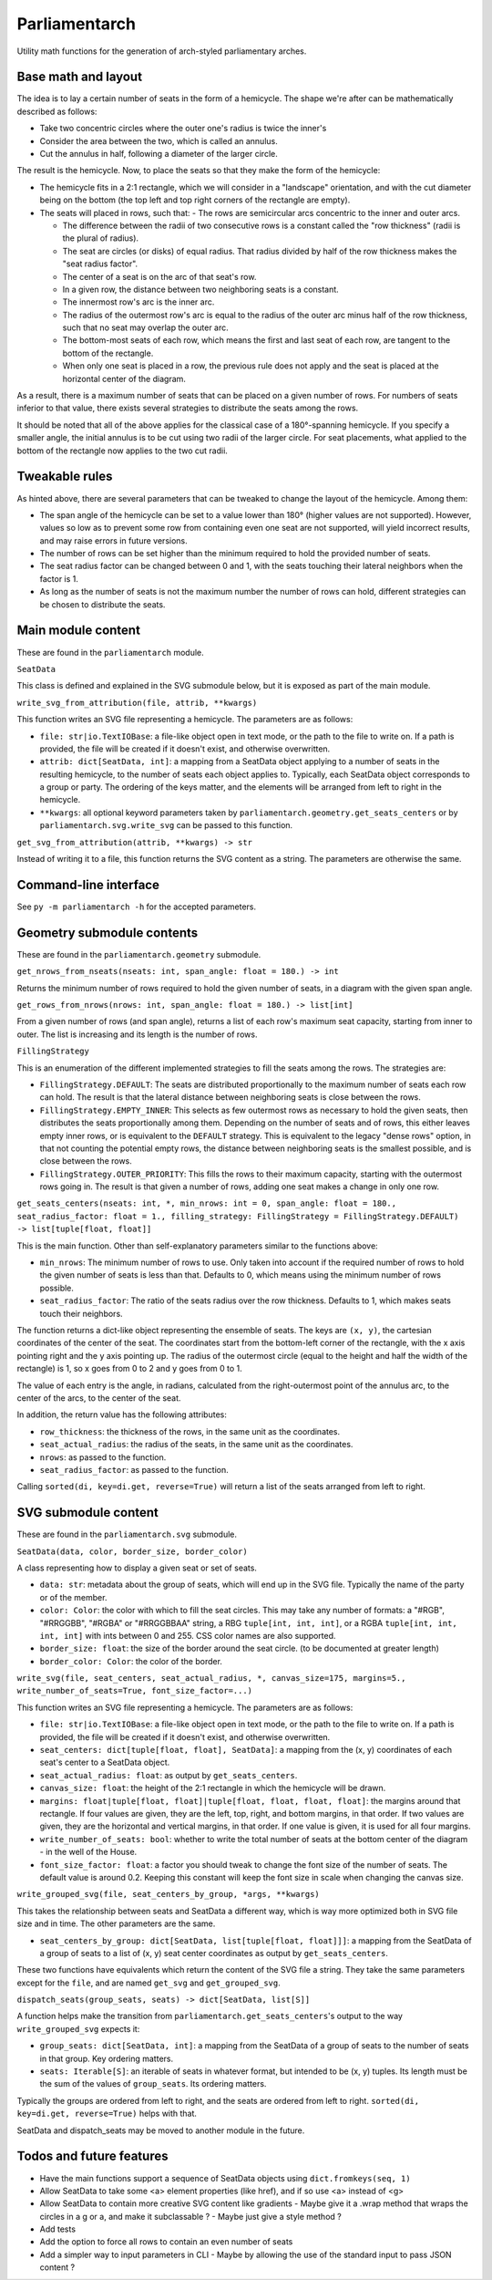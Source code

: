 Parliamentarch
==============

Utility math functions for the generation of arch-styled parliamentary arches.

Base math and layout
--------------------

The idea is to lay a certain number of seats in the form of a hemicycle. The
shape we're after can be mathematically described as follows:

- Take two concentric circles where the outer one's radius is twice the inner's
- Consider the area between the two, which is called an annulus.
- Cut the annulus in half, following a diameter of the larger circle.

The result is the hemicycle. Now, to place the seats so that they make the form
of the hemicycle:

- The hemicycle fits in a 2:1 rectangle, which we will consider in a "landscape"
  orientation, and with the cut diameter being on the bottom (the top left and
  top right corners of the rectangle are empty).
- The seats will placed in rows, such that:
  - The rows are semicircular arcs concentric to the inner and outer arcs.

  - The difference between the radii of two consecutive rows is a constant
    called the "row thickness" (radii is the plural of radius).

  - The seat are circles (or disks) of equal radius. That radius divided by half
    of the row thickness makes the "seat radius factor".

  - The center of a seat is on the arc of that seat's row.
  - In a given row, the distance between two neighboring seats is a constant.
  - The innermost row's arc is the inner arc.
  - The radius of the outermost row's arc is equal to the radius of the outer
    arc minus half of the row thickness, such that no seat may overlap the
    outer arc.

  - The bottom-most seats of each row, which means the first and last seat of
    each row, are tangent to the bottom of the rectangle.

  - When only one seat is placed in a row, the previous rule does not apply and
    the seat is placed at the horizontal center of the diagram.

As a result, there is a maximum number of seats that can be placed on a
given number of rows. For numbers of seats inferior to that value, there exists
several strategies to distribute the seats among the rows.

It should be noted that all of the above applies for the classical case of a
180°-spanning hemicycle. If you specify a smaller angle, the initial annulus
is to be cut using two radii of the larger circle. For seat placements, what
applied to the bottom of the rectangle now applies to the two cut radii.

Tweakable rules
---------------

As hinted above, there are several parameters that can be tweaked to change the
layout of the hemicycle. Among them:

- The span angle of the hemicycle can be set to a value lower than 180° (higher
  values are not supported). However, values so low as to prevent some row from
  containing even one seat are not supported, will yield incorrect results, and
  may raise errors in future versions.
- The number of rows can be set higher than the minimum required to hold the
  provided number of seats.
- The seat radius factor can be changed between 0 and 1, with the seats touching
  their lateral neighbors when the factor is 1.
- As long as the number of seats is not the maximum number the number of rows
  can hold, different strategies can be chosen to distribute the seats.

Main module content
-------------------

These are found in the ``parliamentarch`` module.

``SeatData``

This class is defined and explained in the SVG submodule below, but it is
exposed as part of the main module.

``write_svg_from_attribution(file, attrib, **kwargs)``

This function writes an SVG file representing a hemicycle. The parameters are as
follows:

- ``file: str|io.TextIOBase``: a file-like object open in text mode, or the path
  to the file to write on. If a path is provided, the file will be created if it
  doesn't exist, and otherwise overwritten.
- ``attrib: dict[SeatData, int]``: a mapping from a SeatData object applying to
  a number of seats in the resulting hemicycle, to the number of seats each
  object applies to. Typically, each SeatData object corresponds to a group or
  party. The ordering of the keys matter, and the elements will be arranged from
  left to right in the hemicycle.
- ``**kwargs``: all optional keyword parameters taken by
  ``parliamentarch.geometry.get_seats_centers`` or by
  ``parliamentarch.svg.write_svg`` can be passed to this function.

``get_svg_from_attribution(attrib, **kwargs) -> str``

Instead of writing it to a file, this function returns the SVG content as a
string. The parameters are otherwise the same.

Command-line interface
----------------------

See ``py -m parliamentarch -h`` for the accepted parameters.

Geometry submodule contents
---------------------------

These are found in the ``parliamentarch.geometry`` submodule.

``get_nrows_from_nseats(nseats: int, span_angle: float = 180.) -> int``

Returns the minimum number of rows required to hold the given number of seats,
in a diagram with the given span angle.

``get_rows_from_nrows(nrows: int, span_angle: float = 180.) -> list[int]``

From a given number of rows (and span angle), returns a list of each row's
maximum seat capacity, starting from inner to outer. The list is increasing and
its length is the number of rows.

``FillingStrategy``

This is an enumeration of the different implemented strategies to fill the seats
among the rows. The strategies are:

- ``FillingStrategy.DEFAULT``: The seats are distributed proportionally to the
  maximum number of seats each row can hold. The result is that the lateral
  distance between neighboring seats is close between the rows.
- ``FillingStrategy.EMPTY_INNER``: This selects as few outermost rows as
  necessary to hold the given seats, then distributes the seats proportionally
  among them. Depending on the number of seats and of rows, this either leaves
  empty inner rows, or is equivalent to the ``DEFAULT`` strategy. This is
  equivalent to the legacy "dense rows" option, in that not counting the
  potential empty rows, the distance between neighboring seats is the smallest
  possible, and is close between the rows.
- ``FillingStrategy.OUTER_PRIORITY``: This fills the rows to their maximum
  capacity, starting with the outermost rows going in. The result is that given
  a number of rows, adding one seat makes a change in only one row.

``get_seats_centers(nseats: int, *, min_nrows: int = 0, span_angle: float = 180., seat_radius_factor: float = 1., filling_strategy: FillingStrategy = FillingStrategy.DEFAULT) -> list[tuple[float, float]]``

This is the main function. Other than self-explanatory parameters similar to
the functions above:

- ``min_nrows``: The minimum number of rows to use. Only taken into account if
  the required number of rows to hold the given number of seats is less than
  that. Defaults to 0, which means using the minimum number of rows possible.
- ``seat_radius_factor``: The ratio of the seats radius over the row thickness.
  Defaults to 1, which makes seats touch their neighbors.

The function returns a dict-like object representing the ensemble of seats. The
keys are ``(x, y)``, the cartesian coordinates of the center of the seat. The
coordinates start from the bottom-left corner of the rectangle, with the x axis
pointing right and the y axis pointing up. The radius of the outermost circle
(equal to the height and half the width of the rectangle) is 1, so x goes from
0 to 2 and y goes from 0 to 1.

The value of each entry is the angle, in radians, calculated from the
right-outermost point of the annulus arc, to the center of the arcs, to the
center of the seat.

In addition, the return value has the following attributes:

- ``row_thickness``: the thickness of the rows, in the same unit as the
  coordinates.
- ``seat_actual_radius``: the radius of the seats, in the same unit as the
  coordinates.
- ``nrows``: as passed to the function.
- ``seat_radius_factor``: as passed to the function.

Calling ``sorted(di, key=di.get, reverse=True)`` will return a list of the seats
arranged from left to right.

SVG submodule content
---------------------

These are found in the ``parliamentarch.svg`` submodule.

``SeatData(data, color, border_size, border_color)``

A class representing how to display a given seat or set of seats.

- ``data: str``: metadata about the group of seats, which will end up in the
  SVG file. Typically the name of the party or of the member.
- ``color: Color``: the color with which to fill the seat circles. This may take
  any number of formats: a "#RGB", "#RRGGBB", "#RGBA" or "#RRGGBBAA" string, a
  RBG ``tuple[int, int, int]``, or a RGBA ``tuple[int, int, int, int]`` with
  ints between 0 and 255. CSS color names are also supported.
- ``border_size: float``: the size of the border around the seat circle. (to be
  documented at greater length)
- ``border_color: Color``: the color of the border.

``write_svg(file, seat_centers, seat_actual_radius, *, canvas_size=175, margins=5., write_number_of_seats=True, font_size_factor=...)``

This function writes an SVG file representing a hemicycle. The parameters are as
follows:

- ``file: str|io.TextIOBase``: a file-like object open in text mode, or the path
  to the file to write on. If a path is provided, the file will be created if it
  doesn't exist, and otherwise overwritten.
- ``seat_centers: dict[tuple[float, float], SeatData]``: a mapping from the
  (x, y) coordinates of each seat's center to a SeatData object.
- ``seat_actual_radius: float``: as output by ``get_seats_centers``.
- ``canvas_size: float``: the height of the 2:1 rectangle in which the hemicycle
  will be drawn.
- ``margins: float|tuple[float, float]|tuple[float, float, float, float]``:
  the margins around that rectangle. If four values are given, they are the
  left, top, right, and bottom margins, in that order. If two values are given,
  they are the horizontal and vertical margins, in that order. If one value is
  given, it is used for all four margins.
- ``write_number_of_seats: bool``: whether to write the total number of seats at
  the bottom center of the diagram - in the well of the House.
- ``font_size_factor: float``: a factor you should tweak to change the font size
  of the number of seats. The default value is around 0.2. Keeping this constant
  will keep the font size in scale when changing the canvas size.

``write_grouped_svg(file, seat_centers_by_group, *args, **kwargs)``

This takes the relationship between seats and SeatData a different way, which is
way more optimized both in SVG file size and in time. The other parameters are
the same.

- ``seat_centers_by_group: dict[SeatData, list[tuple[float, float]]]``: a
  mapping from the SeatData of a group of seats to a list of (x, y) seat center
  coordinates as output by ``get_seats_centers``.

These two functions have equivalents which return the content of the SVG file a
string. They take the same parameters except for the ``file``, and are named
``get_svg`` and ``get_grouped_svg``.

``dispatch_seats(group_seats, seats) -> dict[SeatData, list[S]]``

A function helps make the transition from
``parliamentarch.get_seats_centers``'s output to the way ``write_grouped_svg``
expects it:

- ``group_seats: dict[SeatData, int]``: a mapping from the SeatData of a group
  of seats to the number of seats in that group. Key ordering matters.
- ``seats: Iterable[S]``: an iterable of seats in whatever format, but intended
  to be (x, y) tuples. Its length must be the sum of the values of
  ``group_seats``. Its ordering matters.

Typically the groups are ordered from left to right, and the seats are ordered
from left to right. ``sorted(di, key=di.get, reverse=True)`` helps with that.

SeatData and dispatch_seats may be moved to another module in the future.

Todos and future features
-------------------------

- Have the main functions support a sequence of SeatData objects using ``dict.fromkeys(seq, 1)``
- Allow SeatData to take some <a> element properties (like href), and if so use <a> instead of <g>
- Allow SeatData to contain more creative SVG content like gradients
  - Maybe give it a .wrap method that wraps the circles in a g or a, and make it subclassable ?
  - Maybe just give a style method ?
- Add tests
- Add the option to force all rows to contain an even number of seats
- Add a simpler way to input parameters in CLI
  - Maybe by allowing the use of the standard input to pass JSON content ?
